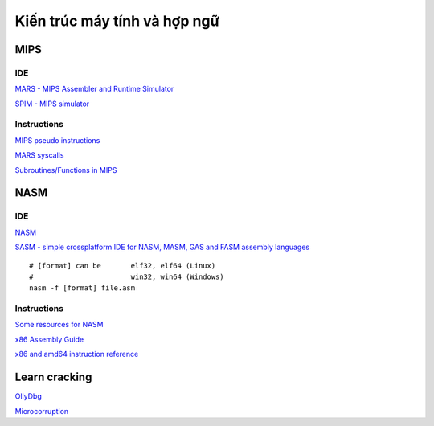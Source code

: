 =============================
Kiến trúc máy tính và hợp ngữ
=============================

MIPS
=====

IDE
----

`MARS - MIPS Assembler and Runtime Simulator
<http://courses.missouristate.edu/KenVollmar/mars/>`_

`SPIM - MIPS simulator
<https://sourceforge.net/projects/spimsimulator/>`_

Instructions
------------

`MIPS pseudo instructions
<https://github.com/MIPT-ILab/mipt-mips/wiki/MIPS-pseudo-instructions>`_

`MARS syscalls
<https://github.com/MIPT-ILab/mipt-mips/wiki/MARS-syscalls>`_

`Subroutines/Functions in MIPS
<http://people.cs.pitt.edu/~xujie/cs447/Mips/sub.html>`_

NASM
=====

IDE
----

`NASM
<http://www.nasm.us/>`_

`SASM - simple crossplatform IDE for NASM, MASM, GAS and FASM assembly languages
<https://github.com/Dman95/SASM>`_

::

        # [format] can be       elf32, elf64 (Linux)
        #                       win32, win64 (Windows)
        nasm -f [format] file.asm

Instructions
------------

`Some resources for NASM
<https://www.csee.umbc.edu/portal/help/nasm/>`_

`x86 Assembly Guide
<http://www.felixcloutier.com/x86/>`_

`x86 and amd64 instruction reference
<http://www.felixcloutier.com/x86/>`_

Learn cracking
==============

`OllyDbg
<http://www.ollydbg.de/>`_

`Microcorruption
<https://microcorruption.com/>`_